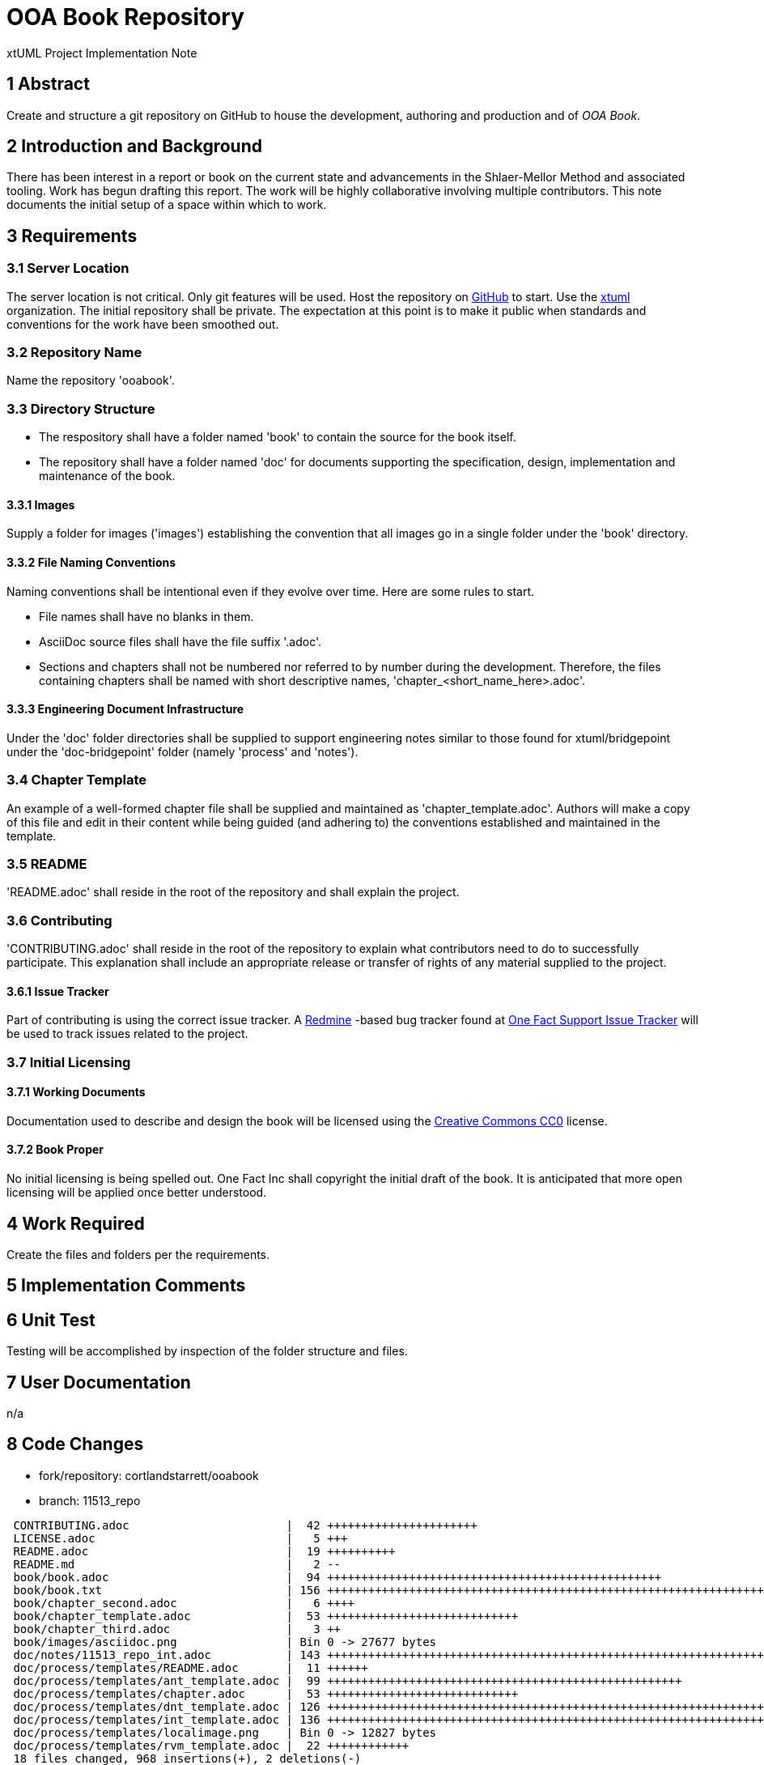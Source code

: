 = OOA Book Repository

xtUML Project Implementation Note

== 1 Abstract

Create and structure a git repository on GitHub to house the development,
authoring and production and of _OOA Book_.

== 2 Introduction and Background

There has been interest in a report or book on the current state and
advancements in the Shlaer-Mellor Method and associated tooling.  Work
has begun drafting this report.  The work will be highly collaborative
involving multiple contributors.  This note documents the initial setup
of a space within which to work.

== 3 Requirements

=== 3.1 Server Location
The server location is not critical.  Only git features will be used.
Host the repository on https://github.com/[GitHub] to start.  Use the
https://github.com/xtuml[xtuml] organization.  The initial repository
shall be private.  The expectation at this point is to make it public
when standards and conventions for the work have been smoothed out.

=== 3.2 Repository Name
Name the repository 'ooabook'.

=== 3.3 Directory Structure

* The respository shall have a folder named 'book' to contain the source
for the book itself.
* The repository shall have a folder named 'doc' for documents supporting
the specification, design, implementation and maintenance of the book.

==== 3.3.1 Images
Supply a folder for images ('images') establishing the convention that
all images go in a single folder under the 'book' directory.

==== 3.3.2 File Naming Conventions
Naming conventions shall be intentional even if they evolve over time.
Here are some rules to start.

- File names shall have no blanks in them.
- AsciiDoc source files shall have the file suffix '.adoc'.
- Sections and chapters shall not be numbered nor referred to by number
during the development.  Therefore, the files containing chapters shall
be named with short descriptive names, 'chapter_<short_name_here>.adoc'.

==== 3.3.3 Engineering Document Infrastructure
Under the 'doc' folder directories shall be supplied to support
engineering notes similar to those found for xtuml/bridgepoint under
the 'doc-bridgepoint' folder (namely 'process' and 'notes').

=== 3.4 Chapter Template
An example of a well-formed chapter file shall be supplied and maintained
as 'chapter_template.adoc'.  Authors will make a copy of this file and
edit in their content while being guided (and adhering to) the conventions
established and maintained in the template.

=== 3.5 README
'README.adoc' shall reside in the root of the repository and shall explain
the project.

=== 3.6 Contributing
'CONTRIBUTING.adoc' shall reside in the root of the repository to explain
what contributors need to do to successfully participate.  This explanation
shall include an appropriate release or transfer of rights of any material
supplied to the project.

==== 3.6.1 Issue Tracker
Part of contributing is using the correct issue tracker.
A <<dr-6,Redmine>> -based bug tracker found at <<dr-7,One Fact Support
Issue Tracker>> will be used to track issues related to the project.

=== 3.7 Initial Licensing

==== 3.7.1 Working Documents
Documentation used to describe and design the book will be licensed using
the <<dr-8,Creative Commons CC0>> license.

==== 3.7.2 Book Proper
No initial licensing is being spelled out.  One Fact Inc shall copyright
the initial draft of the book.  It is anticipated that more open licensing
will be applied once better understood.


== 4 Work Required

Create the files and folders per the requirements.

== 5 Implementation Comments

== 6 Unit Test

Testing will be accomplished by inspection of the folder structure and files.

== 7 User Documentation

n/a

== 8 Code Changes

- fork/repository:  cortlandstarrett/ooabook
- branch:  11513_repo

----
 CONTRIBUTING.adoc                       |  42 ++++++++++++++++++++++
 LICENSE.adoc                            |   5 +++
 README.adoc                             |  19 ++++++++++
 README.md                               |   2 --
 book/book.adoc                          |  94 +++++++++++++++++++++++++++++++++++++++++++++++++
 book/book.txt                           | 156 ++++++++++++++++++++++++++++++++++++++++++++++++++++++++++++++++++++++++++++++++++
 book/chapter_second.adoc                |   6 ++++
 book/chapter_template.adoc              |  53 ++++++++++++++++++++++++++++
 book/chapter_third.adoc                 |   3 ++
 book/images/asciidoc.png                | Bin 0 -> 27677 bytes
 doc/notes/11513_repo_int.adoc           | 143 +++++++++++++++++++++++++++++++++++++++++++++++++++++++++++++++++++++++++++
 doc/process/templates/README.adoc       |  11 ++++++
 doc/process/templates/ant_template.adoc |  99 ++++++++++++++++++++++++++++++++++++++++++++++++++++
 doc/process/templates/chapter.adoc      |  53 ++++++++++++++++++++++++++++
 doc/process/templates/dnt_template.adoc | 126 ++++++++++++++++++++++++++++++++++++++++++++++++++++++++++++++++++
 doc/process/templates/int_template.adoc | 136 +++++++++++++++++++++++++++++++++++++++++++++++++++++++++++++++++++++++
 doc/process/templates/localimage.png    | Bin 0 -> 12827 bytes
 doc/process/templates/rvm_template.adoc |  22 ++++++++++++
 18 files changed, 968 insertions(+), 2 deletions(-)
----

== 9 Document References

. [[dr-1]] https://support.onefact.net/issues/11513[11513 - create repository]
. [[dr-2]] http://asciidoc.org/[AsciiDoc - Text Based Documentation Generation]
. [[dr-3]] https://github.com/[GitHub - "how people build software"]
. [[dr-4]] https://github.com/xtuml/[GitHub xtuml organization]
. [[dr-5]] https://xtuml.org/[xtUML.org]
. [[dr-6]] https://www.redmine.org/[Redmine - flexible project management web application]
. [[dr-7]] https://support.onefact.net/[One Fact Support Issue Tracker (Redmine)]
. [[dr-8]] https://creativecommons.org/share-your-work/public-domain/cc0/[Creative Commons CC0 License]

---

This work is licensed under the Creative Commons CC0 License

---
